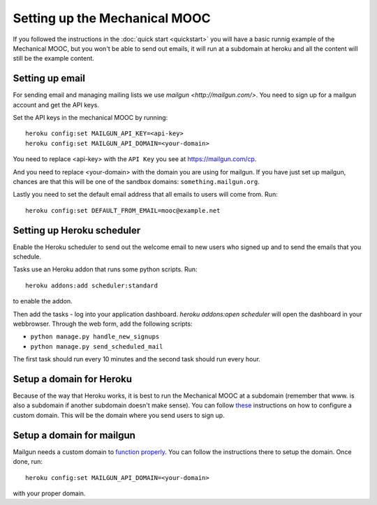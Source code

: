 Setting up the Mechanical MOOC
==============================

If you followed the instructions in the :doc:`quick start <quickstart>` you will have a basic runnig example of the Mechanical MOOC, but you won't be able to send out emails, it will run at a subdomain at heroku and all the content will still be the example content.

Setting up email
------------------

For sending email and managing mailing lists we use `mailgun <http://mailgun.com/>`. You need to sign up for a mailgun account and get the API keys.

Set the API keys in the mechanical MOOC by running::
    
    heroku config:set MAILGUN_API_KEY=<api-key>
    heroku config:set MAILGUN_API_DOMAIN=<your-domain>

You need to replace <api-key> with the ``API Key`` you see at https://mailgun.com/cp.

And you need to replace <your-domain> with the domain you are using for mailgun. If you have just set up mailgun, chances are that this will be one of the sandbox domains: ``something.mailgun.org``.

Lastly you need to set the default email address that all emails to users will come from. Run::

    heroku config:set DEFAULT_FROM_EMAIL=mooc@example.net

Setting up Heroku scheduler
---------------------------

Enable the Heroku scheduler to send out the welcome email to new users who signed up and to send the emails that you schedule. 

Tasks use an Heroku addon that runs some python scripts. Run::

    heroku addons:add scheduler:standard

to enable the addon.

Then add the tasks - log into your application dashboard. `heroku addons:open scheduler` will open the dashboard in your webbrowser. Through the web form, add the following scripts:

* ``python manage.py handle_new_signups``
* ``python manage.py send_scheduled_mail``

The first task should run every 10 minutes and the second task should run every hour.

Setup a domain for Heroku
-------------------------

Because of the way that Heroku works, it is best to run the Mechanical MOOC at a subdomain (remember that www. is also a subdomain if another subdomain doesn't make sense). You can follow `these <https://devcenter.heroku.com/articles/custom-domains>`_ instructions on how to configure a custom domain. This will be the domain where you send users to sign up.

Setup a domain for mailgun
--------------------------

Mailgun needs a custom domain to `function properly <http://documentation.mailgun.com/quickstart.html#verifying-your-domain>`_. You can follow the instructions there to setup the domain. Once done, run::

    heroku config:set MAILGUN_API_DOMAIN=<your-domain>

with your proper domain.
